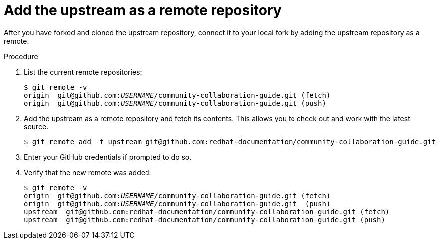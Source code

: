 [discrete]
[id="add-the-upstream-as-a-remote-repository_{context}"]
= Add the upstream as a remote repository

After you have forked and cloned the upstream repository, connect it to your local fork by adding the upstream repository as a remote.

.Procedure
. List the current remote repositories:
+
[options="nowrap",subs="+quotes"]
----
$ git remote -v
origin	git@github.com:__USERNAME__/community-collaboration-guide.git (fetch)
origin	git@github.com:__USERNAME__/community-collaboration-guide.git (push)
----

. Add the upstream as a remote repository and fetch its contents. This allows you to check out and work with the latest source.
+
[options="nowrap",subs="+quotes"]
----
$ git remote add -f upstream git@github.com:redhat-documentation/community-collaboration-guide.git
----

. Enter your GitHub credentials if prompted to do so.

. Verify that the new remote was added:
+
[options="nowrap",subs="+quotes"]
----
$ git remote -v
origin  git@github.com:__USERNAME__/community-collaboration-guide.git (fetch)
origin  git@github.com:__USERNAME__/community-collaboration-guide.git  (push)
upstream  git@github.com:redhat-documentation/community-collaboration-guide.git (fetch)
upstream  git@github.com:redhat-documentation/community-collaboration-guide.git (push)
----

